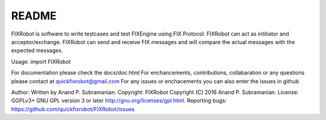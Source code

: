 README
------

FIXRobot is software to write testcases and test FIXEngine using FIX
Protocol. FIXRobot can act as intitiator and acceptor/exchange. FIXRobot
can send and receive FIX messages and will compare the actual messages
with the expected messages.

Usage: import FIXRobot

For documentation please check the docs/doc.html For enchancements,
contributions, collabaration or any questions please contact at
quickfixrobot@gmail.com For any issues or enchacements you can also
enter the issues in github

Author: Written by Anand P. Subramanian. Copyright: FIXRobot Copyright
(C) 2016 Anand P. Subramanian. License: GGPLv3+ GNU GPL version 3 or
later http://gnu.org/licenses/gpl.html. Reporting bugs:
https://github.com/quickfixrobot/FIXRobot/issues
